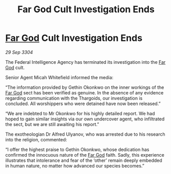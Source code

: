 :PROPERTIES:
:ID:       2bd87127-eaab-41cb-a027-475ad9b6758e
:END:
#+title: Far God Cult Investigation Ends
#+filetags: :3304:galnet:

* [[id:04ae001b-eb07-4812-a42e-4bb72825609b][Far God]] Cult Investigation Ends

/29 Sep 3304/

The Federal Intelligence Agency has terminated its investigation into the [[id:04ae001b-eb07-4812-a42e-4bb72825609b][Far God]] cult. 

Senior Agent Micah Whitefield informed the media: 

“The information provided by Gethin Okonkwo on the inner workings of the [[id:04ae001b-eb07-4812-a42e-4bb72825609b][Far God]] sect has been verified as genuine. In the absence of any evidence regarding communication with the Thargoids, our investigation is concluded. All worshippers who were detained have now been released.” 

“We are indebted to Mr Okonkwo for his highly detailed report. We had hoped to gain similar insights via our own undercover agent, who infiltrated the sect, but we are still awaiting his report.” 

The exotheologian Dr Alfred Ulyanov, who was arrested due to his research into the religion, commented: 

“I offer the highest praise to Gethin Okonkwo, whose dedication has confirmed the innocuous nature of the [[id:04ae001b-eb07-4812-a42e-4bb72825609b][Far God]] faith. Sadly, this experience illustrates that intolerance and fear of the ‘other’ remain deeply embedded in human nature, no matter how advanced our species becomes.”
